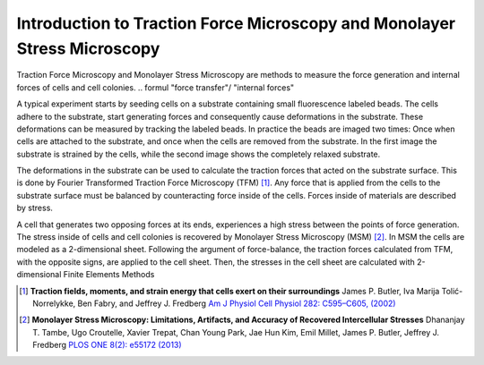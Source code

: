 Introduction to Traction Force Microscopy and Monolayer Stress Microscopy
================================================================================================

.. just a short intro for details refer to master thesis or to publication

Traction Force Microscopy and Monolayer Stress Microscopy are methods to measure the force generation and
internal forces of cells and cell colonies.
.. formul "force transfer"/ "internal forces"

A typical experiment starts by seeding cells on a substrate containing small fluorescence labeled beads. The cells adhere
to the substrate, start generating forces and consequently cause deformations in the substrate. These deformations can be
measured by tracking the labeled beads. In practice the beads are imaged two times: Once when cells are attached to the
substrate, and once when the cells are removed from the substrate. In the first image the substrate is strained by the
cells, while the second image shows the completely relaxed substrate.

.. mention PIV

The deformations in the substrate can be used to calculate the traction forces that acted on the substrate surface.
This is done by Fourier Transformed Traction Force Microscopy (TFM) [1]_.
Any force that is applied from the cells to the substrate surface must be balanced by counteracting force
inside of the cells. Forces inside of materials are described by stress.

.. that is forces
    acting across small surfaces. (In a single point this surface can be oriented in different directions,
    each orientation having a different force acting across it.) Thinking about cells this, means that

A cell that generates two opposing forces at its ends, experiences a high stress between the points
of force generation. The stress inside of cells and cell colonies is recovered by
Monolayer Stress Microscopy (MSM) [2]_. In
MSM the cells are modeled as a 2-dimensional sheet. Following the argument of force-balance,
the traction forces calculated from TFM, with the opposite signs, are applied to the cell sheet. Then,
the stresses in the cell sheet are calculated with 2-dimensional Finite Elements Methods



.. [1] **Traction fields, moments, and strain energy that cells exert on their surroundings**
    James P. Butler, Iva Marija Tolić-Norrelykke, Ben Fabry, and Jeffrey J. Fredberg
    `Am J Physiol Cell Physiol 282: C595–C605, (2002) <https://www.physiology.org/doi/pdf/10.1152/ajpcell.00270.2001>`_
.. [2] **Monolayer Stress Microscopy: Limitations, Artifacts, and Accuracy of Recovered Intercellular Stresses**
    Dhananjay T. Tambe, Ugo Croutelle, Xavier Trepat, Chan Young Park, Jae Hun Kim, Emil Millet,
    James P. Butler, Jeffrey J. Fredberg
    `PLOS ONE 8(2): e55172 (2013) <https://journals.plos.org/plosone/article?id=10.1371/journal.pone.0055172>`_
